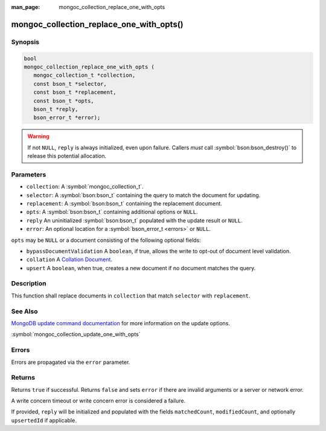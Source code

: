 :man_page: mongoc_collection_replace_one_with_opts

mongoc_collection_replace_one_with_opts()
=========================================

Synopsis
--------

.. code-block:: c

  bool
  mongoc_collection_replace_one_with_opts (
     mongoc_collection_t *collection,
     const bson_t *selector,
     const bson_t *replacement,
     const bson_t *opts,
     bson_t *reply,
     bson_error_t *error);

.. warning::

  If not ``NULL``, ``reply`` is always initialized, even upon failure. Callers *must* call :symbol:`bson:bson_destroy()` to release this potential allocation.

Parameters
----------

* ``collection``: A :symbol:`mongoc_collection_t`.
* ``selector``: A :symbol:`bson:bson_t` containing the query to match the document for updating.
* ``replacement``: A :symbol:`bson:bson_t` containing the replacement document.
* ``opts``: A :symbol:`bson:bson_t` containing additional options or ``NULL``.
* ``reply`` An uninitialized :symbol:`bson:bson_t` populated with the update result or ``NULL``.
* ``error``: An optional location for a :symbol:`bson_error_t <errors>` or ``NULL``.

``opts`` may be ``NULL`` or a document consisting of the following optional
fields:

* ``bypassDocumentValidation`` A ``boolean``, if true, allows the write to opt-out of document level validation.
* ``collation`` A `Collation Document <https://docs.mongodb.com/manual/reference/collation/>`_.
* ``upsert`` A ``boolean``, when true, creates a new document if no document matches the query.

Description
-----------

This function shall replace documents in ``collection`` that match ``selector`` with ``replacement``.

See Also
--------

`MongoDB update command documentation <https://docs.mongodb.com/master/reference/command/update/>`_ for more information on the update options.

:symbol:`mongoc_collection_update_one_with_opts`

Errors
------

Errors are propagated via the ``error`` parameter.

Returns
-------

Returns ``true`` if successful. Returns ``false`` and sets ``error`` if there are invalid arguments or a server or network error.

A write concern timeout or write concern error is considered a failure.

If provided, ``reply`` will be initialized and populated with the fields ``matchedCount``, ``modifiedCount``, and optionally ``upsertedId`` if applicable.
